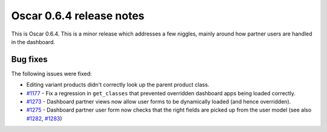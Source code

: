 =========================
Oscar 0.6.4 release notes
=========================

This is Oscar 0.6.4.  This is a minor release which addresses a few niggles,
mainly around how partner users are handled in the dashboard.

Bug fixes
=========

The following issues were fixed:

* Editing variant products didn't correctly look up the parent product class.

* `#1177`_ - Fix a regression in ``get_classes`` that prevented overridden
  dashboard apps being loaded correctly.

* `#1273`_ - Dashboard partner views now allow user forms to be dynamically
  loaded (and hence overridden).

* `#1275`_ - Dashboard partner user form now checks that the right fields are
  picked up from the user model (see also `#1282`_, `#1283`_)

.. _`#1177`: https://github.com/django-oscar/django-oscar/issues/1177
.. _`#1273`: https://github.com/django-oscar/django-oscar/issues/1273
.. _`#1275`: https://github.com/django-oscar/django-oscar/issues/1275
.. _`#1282`: https://github.com/django-oscar/django-oscar/issues/1282
.. _`#1283`: https://github.com/django-oscar/django-oscar/issues/1283
